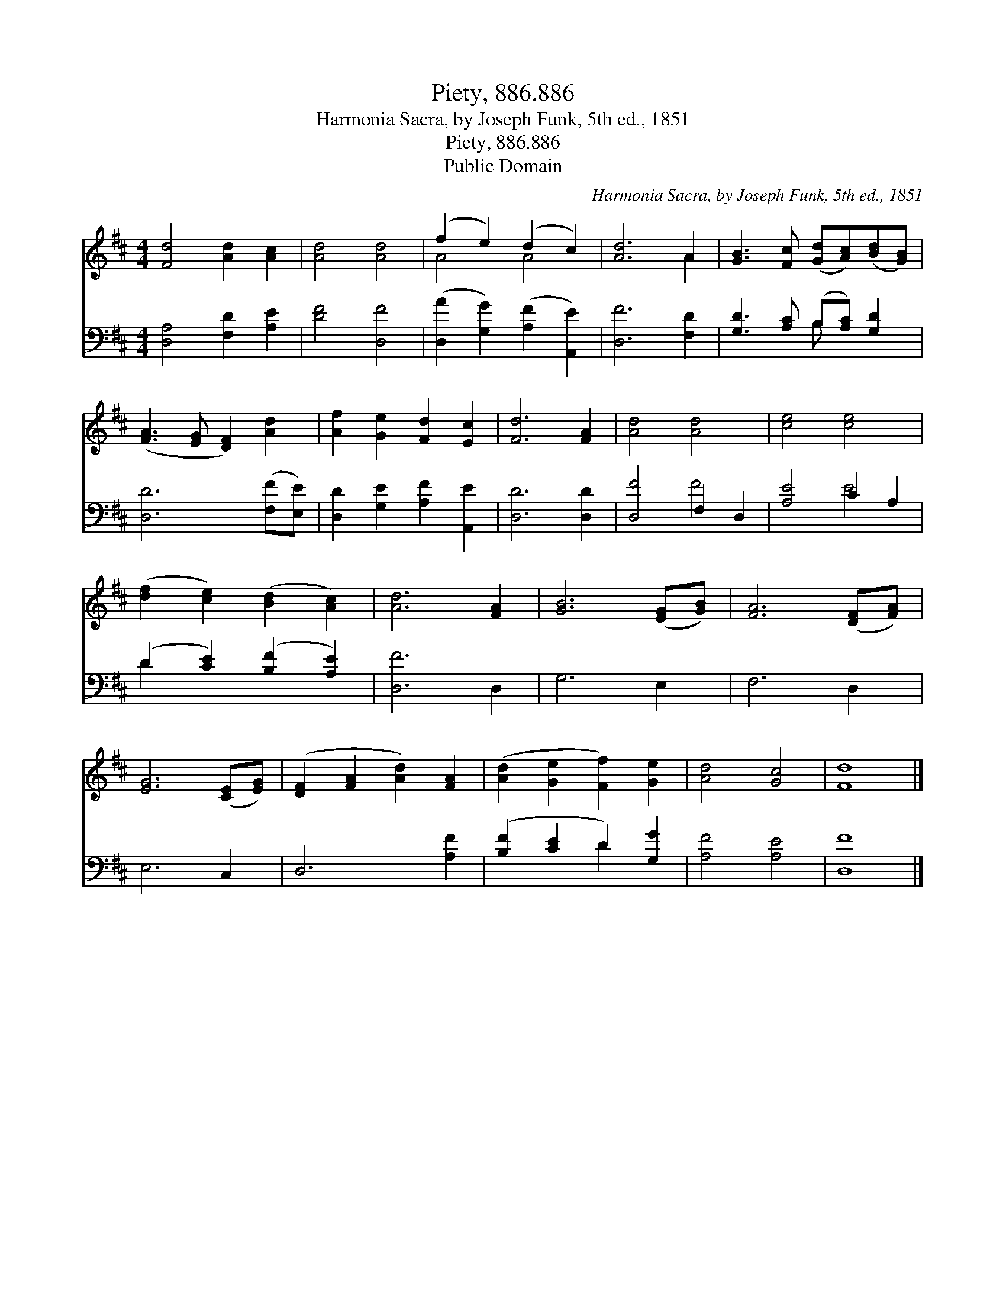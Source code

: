 X:1
T:Piety, 886.886
T:Harmonia Sacra, by Joseph Funk, 5th ed., 1851
T:Piety, 886.886
T:Public Domain
C:Harmonia Sacra, by Joseph Funk, 5th ed., 1851
Z:Public Domain
%%score ( 1 2 ) ( 3 4 )
L:1/8
M:4/4
K:D
V:1 treble 
V:2 treble 
V:3 bass 
V:4 bass 
V:1
 [Fd]4 [Ad]2 [Ac]2 | [Ad]4 [Ad]4 | (f2 e2) (d2 c2) | [Ad]6 A2 | [GB]3 [Fc] ([Gd][Ac])([Bd][GB]) | %5
 ([FA]3 [EG] [DF]2) [Ad]2 | [Af]2 [Ge]2 [Fd]2 [Ec]2 | [Fd]6 [FA]2 | [Ad]4 [Ad]4 | [ce]4 [ce]4 | %10
 ([df]2 [ce]2) ([Bd]2 [Ac]2) | [Ad]6 [FA]2 | [GB]6 ([EG][GB]) | [FA]6 ([DF][FA]) | %14
 [EG]6 ([CE][EG]) | ([DF]2 [FA]2 [Ad]2) [FA]2 | ([Ad]2 [Ge]2 [Ff]2) [Ge]2 | [Ad]4 [Gc]4 | [Fd]8 |] %19
V:2
 x8 | x8 | A4 A4 | x6 A2 | x8 | x8 | x8 | x8 | x8 | x8 | x8 | x8 | x8 | x8 | x8 | x8 | x8 | x8 | %18
 x8 |] %19
V:3
 [D,A,]4 [F,D]2 [A,E]2 | [DF]4 [D,F]4 | ([D,A]2 [G,G]2) ([A,F]2 [A,,E]2) | [D,F]6 [F,D]2 | %4
 [G,D]3 [A,C] (B,[A,C]) [G,D]2 | [D,D]6 ([F,F][E,E]) | [D,D]2 [G,E]2 [A,F]2 [A,,E]2 | %7
 [D,D]6 [D,D]2 | [D,F]4 F,2 D,2 | [A,E]4 C2 A,2 | (D2 [CE]2) ([B,F]2 [A,E]2) | [D,F]6 D,2 | %12
 G,6 E,2 | F,6 D,2 | E,6 C,2 | D,6 [A,F]2 | ([B,F]2 [CE]2 D2) [G,G]2 | [A,F]4 [A,E]4 | [D,F]8 |] %19
V:4
 x8 | x8 | x8 | x8 | x4 B, x3 | x8 | x8 | x8 | x4 F4 | x4 E4 | D2 x6 | x8 | x8 | x8 | x8 | x8 | %16
 x4 D2 x2 | x8 | x8 |] %19

